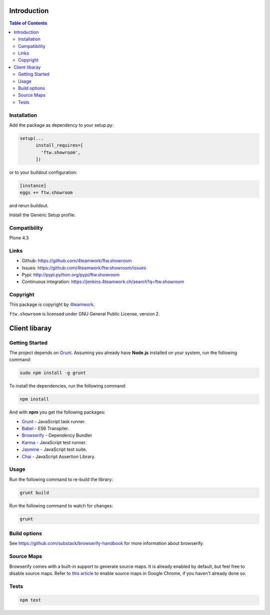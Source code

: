 Introduction
============

.. contents:: Table of Contents

Installation
------------

Add the package as dependency to your setup.py:

.. code:: python

  setup(...
        install_requires=[
          'ftw.showroom',
        ])

or to your buildout configuration:

.. code:: ini

  [instance]
  eggs += ftw.showroom

and rerun buildout.

Install the Generic Setup profile.

Compatibility
-------------

Plone 4.3

.. image:: https://jenkins.4teamwork.ch/job/ftw.showroom-master-test-plone-4.3.x.cfg/badge/icon
   :target: https://jenkins.4teamwork.ch/job/ftw.showroom-master-test-plone-4.3.x.cfg


Links
-----

- Github: https://github.com/4teamwork/ftw.showroom
- Issues: https://github.com/4teamwork/ftw.showroom/issues
- Pypi: http://pypi.python.org/pypi/ftw.showroom
- Continuous integration: https://jenkins.4teamwork.ch/search?q=ftw.showroom


Copyright
----------

This package is copyright by `4teamwork <http://www.4teamwork.ch/>`_.

``ftw.showroom`` is licensed under GNU General Public License, version 2.

Client libaray
==============

Getting Started
---------------

The project depends on `Grunt <http://gruntjs.com/>`_. Assuming
you already have **Node.js** installed on your system, run the following command:

.. code:: bash

  sudo npm install -g grunt

To install the dependencies, run the following command:

.. code:: bash

  npm install

And with **npm** you get the following packages:

- `Grunt <http://gruntjs.com/>`_ - JavaScript task runner.
- `Babel <https://babeljs.io/>`_ - ES6 Transpiler.
- `Browserify <http://browserify.org/>`_ - Dependency Bundler
- `Karma <http://karma-runner.github.io/>`_ - JavaScript test runner.
- `Jasmine <http://jasmine.github.io/>`_ - JavaScript test suite.
- `Chai <http://chaijs.com/>`_ - JavaScript Assertion Library.

Usage
-----

Run the following command to re-build the library:

.. code:: bash

  grunt build

Run the following command to watch for changes:

.. code:: bash

  grunt

Build options
-------------

See https://github.com/substack/browserify-handbook for more information about browserify.

Source Maps
-----------

Browserify comes with a built-in support to generate source maps. It is already enabled by default, but feel free to disable source maps. Refer to `this article <https://developers.google.com/chrome-developer-tools/docs/javascript-debugging#source-maps>`_
to enable source maps in Google Chrome, if you haven't already done so.

Tests
-----

.. code:: bash

  npm test
